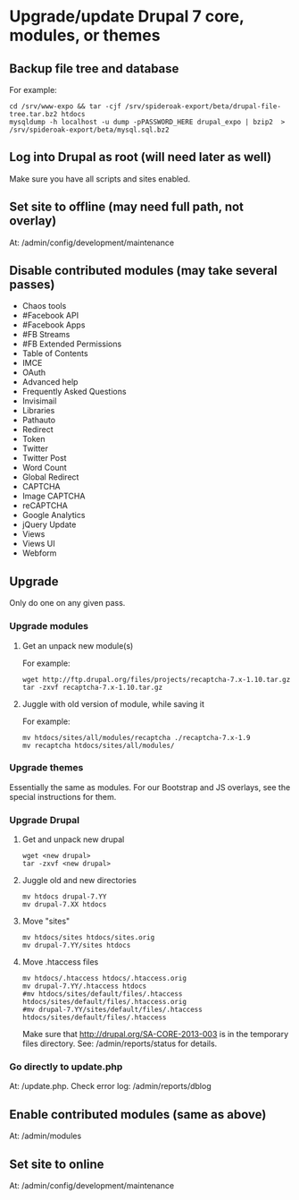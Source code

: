 * Upgrade/update Drupal 7 core, modules, or themes
** Backup file tree and database
   For example:
   : cd /srv/www-expo && tar -cjf /srv/spideroak-export/beta/drupal-file-tree.tar.bz2 htdocs
   : mysqldump -h localhost -u dump -pPASSWORD_HERE drupal_expo | bzip2  > /srv/spideroak-export/beta/mysql.sql.bz2
** Log into Drupal as root (will need later as well)
   Make sure you have all scripts and sites enabled.
** Set site to offline (may need full path, not overlay)
   At: /admin/config/development/maintenance 
** Disable contributed modules (may take several passes)
   - Chaos tools
   - #Facebook API
   - #Facebook Apps
   - #FB Streams
   - #FB Extended Permissions
   - Table of Contents
   - IMCE
   - OAuth
   - Advanced help
   - Frequently Asked Questions
   - Invisimail
   - Libraries
   - Pathauto
   - Redirect
   - Token
   - Twitter
   - Twitter Post
   - Word Count
   - Global Redirect
   - CAPTCHA
   - Image CAPTCHA
   - reCAPTCHA
   - Google Analytics
   - jQuery Update
   - Views
   - Views UI
   - Webform
** Upgrade
   Only do one on any given pass.
*** Upgrade modules
**** Get an unpack new module(s)
     For example:
     : wget http://ftp.drupal.org/files/projects/recaptcha-7.x-1.10.tar.gz
     : tar -zxvf recaptcha-7.x-1.10.tar.gz
**** Juggle with old version of module, while saving it
     For example:
     : mv htdocs/sites/all/modules/recaptcha ./recaptcha-7.x-1.9
     : mv recaptcha htdocs/sites/all/modules/
*** Upgrade themes
    Essentially the same as modules. For our Bootstrap and JS
    overlays, see the special instructions for them.
*** Upgrade Drupal
**** Get and unpack new drupal
     : wget <new drupal>
     : tar -zxvf <new drupal>
**** Juggle old and new directories
     : mv htdocs drupal-7.YY
     : mv drupal-7.XX htdocs
**** Move "sites"
     : mv htdocs/sites htdocs/sites.orig
     : mv drupal-7.YY/sites htdocs
**** Move .htaccess files
     : mv htdocs/.htaccess htdocs/.htaccess.orig
     : mv drupal-7.YY/.htaccess htdocs
     : #mv htdocs/sites/default/files/.htaccess htdocs/sites/default/files/.htaccess.orig
     : #mv drupal-7.YY/sites/default/files/.htaccess htdocs/sites/default/files/.htaccess
     Make sure that http://drupal.org/SA-CORE-2013-003 is in the 
     temporary files directory.
     See: /admin/reports/status for details.
*** Go directly to update.php
    At: /update.php.
    Check error log: /admin/reports/dblog
** Enable contributed modules (same as above)
   At: /admin/modules
** Set site to online
   At: /admin/config/development/maintenance
